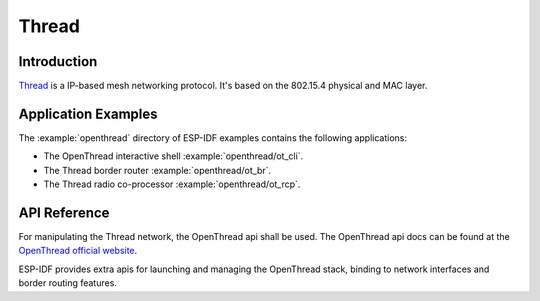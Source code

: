 Thread
==========

Introduction
------------

`Thread <https://www.threadgroup.org>`_ is a IP-based mesh networking protocol. It's based on the 802.15.4 physical and MAC layer.

Application Examples
--------------------

The :example:`openthread` directory of ESP-IDF examples contains the following applications:

- The OpenThread interactive shell :example:`openthread/ot_cli`.
- The Thread border router :example:`openthread/ot_br`.
- The Thread radio co-processor :example:`openthread/ot_rcp`.


API Reference
-------------

For manipulating the Thread network, the OpenThread api shall be used.
The OpenThread api docs can be found at the `OpenThread official website <https://openthread.io/reference>`_.

ESP-IDF provides extra apis for launching and managing the OpenThread stack, binding to network interfaces and border routing features.

.. include-build-file:: inc/esp_openthread.inc
.. include-build-file:: inc/esp_openthread_types.inc
.. include-build-file:: inc/esp_openthread_lock.inc
.. include-build-file:: inc/esp_openthread_netif_glue.inc
.. include-build-file:: inc/esp_openthread_border_router.inc
